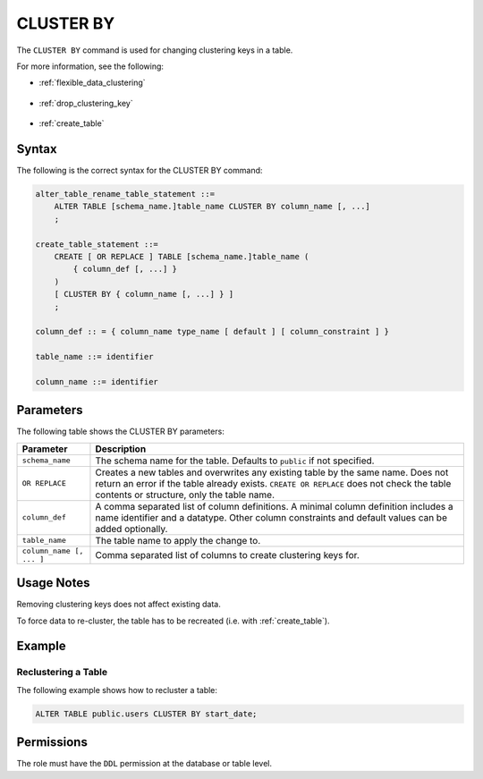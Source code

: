 .. _cluster_by:

**********************
CLUSTER BY
**********************
The ``CLUSTER BY`` command is used for changing clustering keys in a table.

For more information, see the following:

* :ref:`flexible_data_clustering`

   ::

* :ref:`drop_clustering_key`

   ::
   
* :ref:`create_table`

Syntax
==========
The following is the correct syntax for the CLUSTER BY command:

.. code-block:: postgres

   alter_table_rename_table_statement ::=
       ALTER TABLE [schema_name.]table_name CLUSTER BY column_name [, ...]
       ;
	   
   create_table_statement ::=
       CREATE [ OR REPLACE ] TABLE [schema_name.]table_name (
           { column_def [, ...] }
       )
       [ CLUSTER BY { column_name [, ...] } ]
       ;
	   
   column_def :: = { column_name type_name [ default ] [ column_constraint ] }

   table_name ::= identifier
   
   column_name ::= identifier


Parameters
============
The following table shows the CLUSTER BY parameters:

.. list-table:: 
   :widths: auto
   :header-rows: 1
   
   * - Parameter
     - Description
   * - ``schema_name``
     - The schema name for the table. Defaults to ``public`` if not specified.
   * - ``OR REPLACE``
     - Creates a new tables and overwrites any existing table by the same name. Does not return an error if the table already exists. ``CREATE OR REPLACE`` does not check the table contents or structure, only the table name.
   * - ``column_def``
     - A comma separated list of column definitions. A minimal column definition includes a name identifier and a datatype. Other column constraints and default values can be added optionally.
   * - ``table_name``
     - The table name to apply the change to.
   * - ``column_name [, ... ]``
     - Comma separated list of columns to create clustering keys for.

Usage Notes
=================
Removing clustering keys does not affect existing data.

To force data to re-cluster, the table has to be recreated (i.e. with :ref:`create_table`).


Example
===========
Reclustering a Table
-----------------------------------------
The following example shows how to recluster a table:

.. code-block:: postgres

   ALTER TABLE public.users CLUSTER BY start_date;

Permissions
=============
The role must have the ``DDL`` permission at the database or table level.